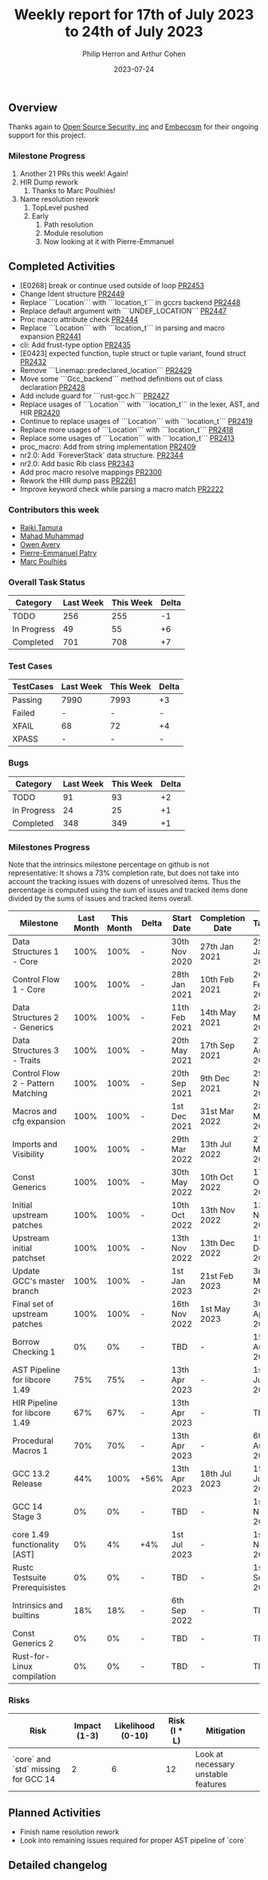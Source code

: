 #+title:  Weekly report for 17th of July 2023 to 24th of July 2023
#+author: Philip Herron and Arthur Cohen
#+date:   2023-07-24
# do not treat a_b as a<sub>b</sub>, i.e. fn_once
#+options: ^:nil

** Overview

Thanks again to [[https://opensrcsec.com/][Open Source Security, inc]] and [[https://www.embecosm.com/][Embecosm]] for their ongoing support for this project.

*** Milestone Progress

1. Another 21 PRs this week! Again!
2. HIR Dump rework
  1. Thanks to Marc Poulhiès!
3. Name resolution rework
  1. TopLevel pushed
  2. Early
    1. Path resolution
    2. Module resolution
    3. Now looking at it with Pierre-Emmanuel

** Completed Activities

- [E0268] break or continue used outside of loop [[https://github.com/rust-gcc/gccrs/pull/2453][PR2453]]
- Change Ident structure [[https://github.com/rust-gcc/gccrs/pull/2449][PR2449]]
- Replace ```Location``` with ```location_t``` in gccrs backend [[https://github.com/rust-gcc/gccrs/pull/2448][PR2448]]
- Replace default argument with ```UNDEF_LOCATION``` [[https://github.com/rust-gcc/gccrs/pull/2447][PR2447]]
- Proc macro attribute check [[https://github.com/rust-gcc/gccrs/pull/2444][PR2444]]
- Replace ```Location``` with ```location_t``` in parsing and macro expansion [[https://github.com/rust-gcc/gccrs/pull/2441][PR2441]]
- cli: Add frust-type option [[https://github.com/rust-gcc/gccrs/pull/2435][PR2435]]
- [E0423] expected function, tuple struct or tuple variant, found struct [[https://github.com/rust-gcc/gccrs/pull/2432][PR2432]]
- Remove ```Linemap::predeclared_location``` [[https://github.com/rust-gcc/gccrs/pull/2429][PR2429]]
- Move some ```Gcc_backend``` method definitions out of class declaration [[https://github.com/rust-gcc/gccrs/pull/2428][PR2428]]
- Add include guard for ```rust-gcc.h``` [[https://github.com/rust-gcc/gccrs/pull/2427][PR2427]]
- Replace usages of ```Location``` with ```location_t``` in the lexer, AST, and HIR [[https://github.com/rust-gcc/gccrs/pull/2420][PR2420]]
- Continue to replace usages of ```Location``` with ```location_t``` [[https://github.com/rust-gcc/gccrs/pull/2419][PR2419]]
- Replace more usages of ```Location``` with ```location_t``` [[https://github.com/rust-gcc/gccrs/pull/2418][PR2418]]
- Replace some usages of ```Location``` with ```location_t``` [[https://github.com/rust-gcc/gccrs/pull/2413][PR2413]]
- proc_macro: Add from string implementation [[https://github.com/rust-gcc/gccrs/pull/2409][PR2409]]
- nr2.0: Add `ForeverStack` data structure. [[https://github.com/rust-gcc/gccrs/pull/2344][PR2344]]
- nr2.0: Add basic Rib class [[https://github.com/rust-gcc/gccrs/pull/2343][PR2343]]
- Add proc macro resolve mappings [[https://github.com/rust-gcc/gccrs/pull/2300][PR2300]]
- Rework the HIR dump pass [[https://github.com/rust-gcc/gccrs/pull/2261][PR2261]]
- Improve keyword check while parsing a macro match [[https://github.com/rust-gcc/gccrs/pull/2222][PR2222]]

*** Contributors this week

- [[https://github.com/tamaroning][Raiki Tamura]]
- [[https://github.com/mahadmuhammad][Mahad Muhammad]]
- [[https://github.com/powerboat9][Owen Avery]]
- [[https://github.com/P-E-P][Pierre-Emmanuel Patry]]
- [[https://github.com/dkm][Marc Poulhiès]]

*** Overall Task Status

| Category    | Last Week | This Week | Delta |
|-------------+-----------+-----------+-------|
| TODO        |       256 |       255 |    -1 |
| In Progress |        49 |        55 |    +6 |
| Completed   |       701 |       708 |    +7 |

*** Test Cases

| TestCases | Last Week | This Week | Delta |
|-----------+-----------+-----------+-------|
| Passing   | 7990      | 7993      |    +3 |
| Failed    | -         | -         |     - |
| XFAIL     | 68        | 72        |    +4 |
| XPASS     | -         | -         |     - |

*** Bugs

| Category    | Last Week | This Week | Delta |
|-------------+-----------+-----------+-------|
| TODO        |        91 |        93 |    +2 |
| In Progress |        24 |        25 |    +1 |
| Completed   |       348 |       349 |    +1 |

*** Milestones Progress

Note that the intrinsics milestone percentage on github is not representative: It shows a 73% completion rate, but does not take into account the tracking issues with dozens of unresolved items.
Thus the percentage is computed using the sum of issues and tracked items done divided by the sums of issues and tracked items overall.

| Milestone                         | Last Month | This Month | Delta | Start Date    | Completion Date | Target        |
|-----------------------------------+------------+------------+-------+---------------+-----------------+---------------|
| Data Structures 1 - Core          |       100% |       100% | -     | 30th Nov 2020 | 27th Jan 2021   | 29th Jan 2021 |
| Control Flow 1 - Core             |       100% |       100% | -     | 28th Jan 2021 | 10th Feb 2021   | 26th Feb 2021 |
| Data Structures 2 - Generics      |       100% |       100% | -     | 11th Feb 2021 | 14th May 2021   | 28th May 2021 |
| Data Structures 3 - Traits        |       100% |       100% | -     | 20th May 2021 | 17th Sep 2021   | 27th Aug 2021 |
| Control Flow 2 - Pattern Matching |       100% |       100% | -     | 20th Sep 2021 |  9th Dec 2021   | 29th Nov 2021 |
| Macros and cfg expansion          |       100% |       100% | -     |  1st Dec 2021 | 31st Mar 2022   | 28th Mar 2022 |
| Imports and Visibility            |       100% |       100% | -     | 29th Mar 2022 | 13th Jul 2022   | 27th May 2022 |
| Const Generics                    |       100% |       100% | -     | 30th May 2022 | 10th Oct 2022   | 17th Oct 2022 |
| Initial upstream patches          |       100% |       100% | -     | 10th Oct 2022 | 13th Nov 2022   | 13th Nov 2022 |
| Upstream initial patchset         |       100% |       100% | -     | 13th Nov 2022 | 13th Dec 2022   | 19th Dec 2022 |
| Update GCC's master branch        |       100% |       100% | -     |  1st Jan 2023 | 21st Feb 2023   |  3rd Mar 2023 |
| Final set of upstream patches     |       100% |       100% | -     | 16th Nov 2022 |  1st May 2023   | 30th Apr 2023 |
| Borrow Checking 1                 |         0% |         0% | -     | TBD           | -               | 15th Aug 2023 |
| AST Pipeline for libcore 1.49     |        75% |        75% | -     | 13th Apr 2023 | -               |  1st Jul 2023 |
| HIR Pipeline for libcore 1.49     |        67% |        67% | -     | 13th Apr 2023 | -               | TBD           |
| Procedural Macros 1               |        70% |        70% | -     | 13th Apr 2023 | -               |  6th Aug 2023 |
| GCC 13.2 Release                  |        44% |       100% | +56%  | 13th Apr 2023 | 18th Jul 2023   | 15th Jul 2023 |
| GCC 14 Stage 3                    |         0% |         0% | -     | TBD           | -               |  1st Nov 2023 |
| core 1.49 functionality [AST]     |         0% |         4% | +4%   |  1st Jul 2023 | -               |  1st Nov 2023 |
| Rustc Testsuite Prerequisistes    |         0% |         0% | -     | TBD           | -               |  1st Sep 2023 |
| Intrinsics and builtins           |        18% |        18% | -     |  6th Sep 2022 | -               | TBD           |
| Const Generics 2                  |         0% |         0% | -     | TBD           | -               | TBD           |
| Rust-for-Linux compilation        |         0% |         0% | -     | TBD           | -               | TBD           |

*** Risks

| Risk                                | Impact (1-3) | Likelihood (0-10) | Risk (I * L) | Mitigation                          |
|-------------------------------------+--------------+-------------------+--------------+-------------------------------------|
| `core` and `std` missing for GCC 14 |            2 |                 6 |           12 | Look at necessary unstable features |

** Planned Activities

- Finish name resolution rework
- Look into remaining issues required for proper AST pipeline of `core`

** Detailed changelog
